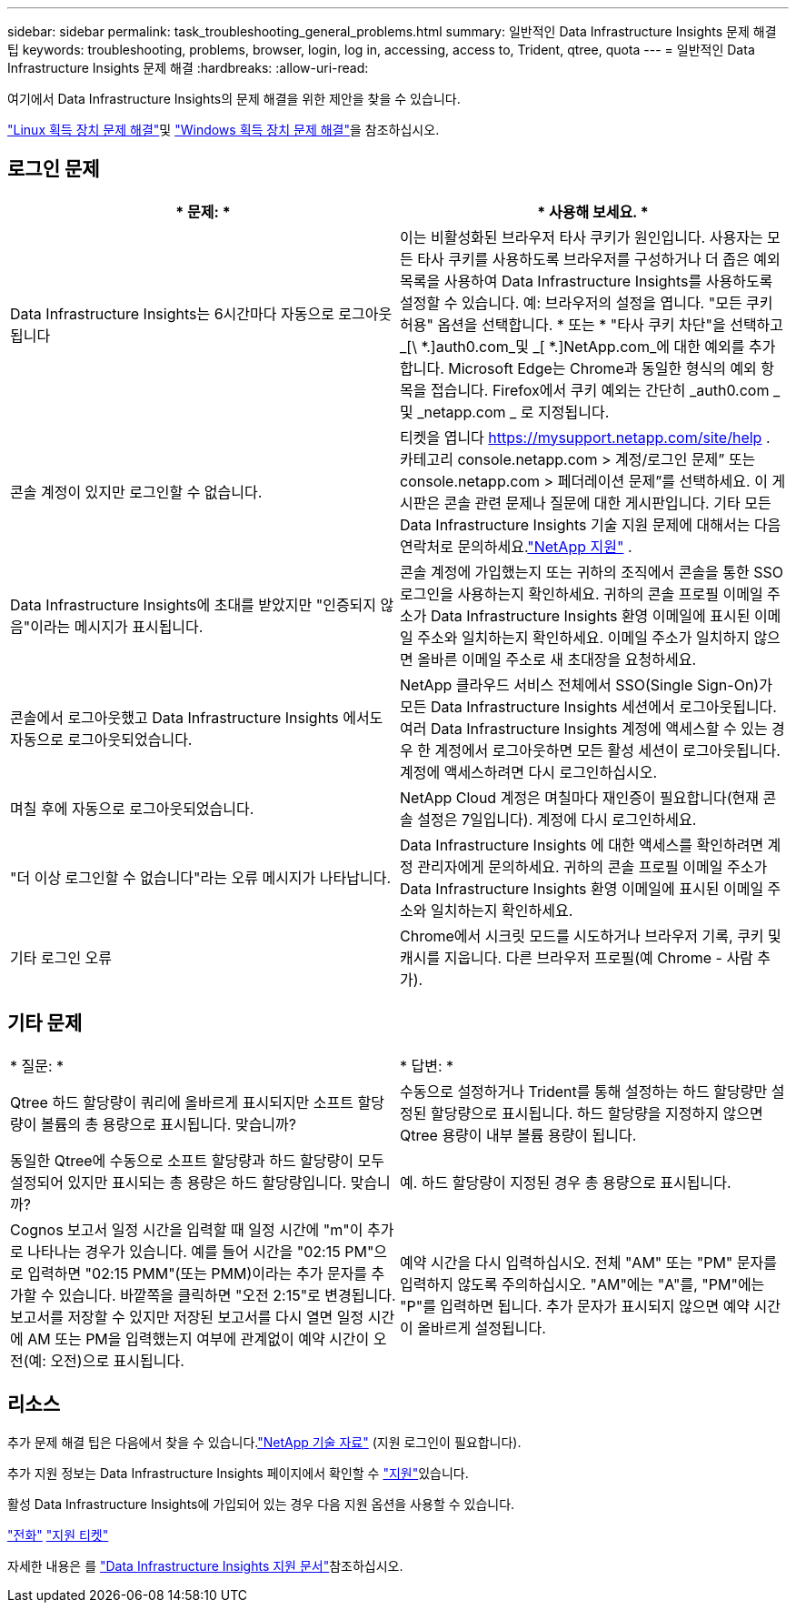---
sidebar: sidebar 
permalink: task_troubleshooting_general_problems.html 
summary: 일반적인 Data Infrastructure Insights 문제 해결 팁 
keywords: troubleshooting, problems, browser, login, log in, accessing, access to, Trident, qtree, quota 
---
= 일반적인 Data Infrastructure Insights 문제 해결
:hardbreaks:
:allow-uri-read: 


[role="lead"]
여기에서 Data Infrastructure Insights의 문제 해결을 위한 제안을 찾을 수 있습니다.

link:task_troubleshooting_linux_acquisition_unit_problems.html["Linux 획득 장치 문제 해결"]및 link:task_troubleshooting_windows_acquisition_unit_problems.html["Windows 획득 장치 문제 해결"]을 참조하십시오.



== 로그인 문제

|===
| * 문제: * | * 사용해 보세요. * 


| Data Infrastructure Insights는 6시간마다 자동으로 로그아웃됩니다 | 이는 비활성화된 브라우저 타사 쿠키가 원인입니다. 사용자는 모든 타사 쿠키를 사용하도록 브라우저를 구성하거나 더 좁은 예외 목록을 사용하여 Data Infrastructure Insights를 사용하도록 설정할 수 있습니다. 예: 브라우저의 설정을 엽니다. "모든 쿠키 허용" 옵션을 선택합니다. * 또는 * "타사 쿠키 차단"을 선택하고 _[\ *.]auth0.com_및 _[ *.]NetApp.com_에 대한 예외를 추가합니다. Microsoft Edge는 Chrome과 동일한 형식의 예외 항목을 접습니다. Firefox에서 쿠키 예외는 간단히 _auth0.com _ 및 _netapp.com _ 로 지정됩니다. 


| 콘솔 계정이 있지만 로그인할 수 없습니다. | 티켓을 엽니다 https://mysupport.netapp.com/site/help[] .  카테고리 console.netapp.com > 계정/로그인 문제” 또는 console.netapp.com > 페더레이션 문제”를 선택하세요.  이 게시판은 콘솔 관련 문제나 질문에 대한 게시판입니다.  기타 모든 Data Infrastructure Insights 기술 지원 문제에 대해서는 다음 연락처로 문의하세요.link:concept_requesting_support.html["NetApp 지원"] . 


| Data Infrastructure Insights에 초대를 받았지만 "인증되지 않음"이라는 메시지가 표시됩니다. | 콘솔 계정에 가입했는지 또는 귀하의 조직에서 콘솔을 통한 SSO 로그인을 사용하는지 확인하세요.  귀하의 콘솔 프로필 이메일 주소가 Data Infrastructure Insights 환영 이메일에 표시된 이메일 주소와 일치하는지 확인하세요.  이메일 주소가 일치하지 않으면 올바른 이메일 주소로 새 초대장을 요청하세요. 


| 콘솔에서 로그아웃했고 Data Infrastructure Insights 에서도 자동으로 로그아웃되었습니다. | NetApp 클라우드 서비스 전체에서 SSO(Single Sign-On)가 모든 Data Infrastructure Insights 세션에서 로그아웃됩니다. 여러 Data Infrastructure Insights 계정에 액세스할 수 있는 경우 한 계정에서 로그아웃하면 모든 활성 세션이 로그아웃됩니다. 계정에 액세스하려면 다시 로그인하십시오. 


| 며칠 후에 자동으로 로그아웃되었습니다. | NetApp Cloud 계정은 며칠마다 재인증이 필요합니다(현재 콘솔 설정은 7일입니다).  계정에 다시 로그인하세요. 


| "더 이상 로그인할 수 없습니다"라는 오류 메시지가 나타납니다. | Data Infrastructure Insights 에 대한 액세스를 확인하려면 계정 관리자에게 문의하세요.  귀하의 콘솔 프로필 이메일 주소가 Data Infrastructure Insights 환영 이메일에 표시된 이메일 주소와 일치하는지 확인하세요. 


| 기타 로그인 오류 | Chrome에서 시크릿 모드를 시도하거나 브라우저 기록, 쿠키 및 캐시를 지웁니다. 다른 브라우저 프로필(예 Chrome - 사람 추가). 
|===


== 기타 문제

|===


| * 질문: * | * 답변: * 


| Qtree 하드 할당량이 쿼리에 올바르게 표시되지만 소프트 할당량이 볼륨의 총 용량으로 표시됩니다. 맞습니까? | 수동으로 설정하거나 Trident를 통해 설정하는 하드 할당량만 설정된 할당량으로 표시됩니다. 하드 할당량을 지정하지 않으면 Qtree 용량이 내부 볼륨 용량이 됩니다. 


| 동일한 Qtree에 수동으로 소프트 할당량과 하드 할당량이 모두 설정되어 있지만 표시되는 총 용량은 하드 할당량입니다. 맞습니까? | 예. 하드 할당량이 지정된 경우 총 용량으로 표시됩니다. 


| Cognos 보고서 일정 시간을 입력할 때 일정 시간에 "m"이 추가로 나타나는 경우가 있습니다. 예를 들어 시간을 "02:15 PM"으로 입력하면 "02:15 PMM"(또는 PMM)이라는 추가 문자를 추가할 수 있습니다. 바깥쪽을 클릭하면 "오전 2:15"로 변경됩니다. 보고서를 저장할 수 있지만 저장된 보고서를 다시 열면 일정 시간에 AM 또는 PM을 입력했는지 여부에 관계없이 예약 시간이 오전(예: 오전)으로 표시됩니다. | 예약 시간을 다시 입력하십시오. 전체 "AM" 또는 "PM" 문자를 입력하지 않도록 주의하십시오. "AM"에는 "A"를, "PM"에는 "P"를 입력하면 됩니다. 추가 문자가 표시되지 않으면 예약 시간이 올바르게 설정됩니다. 
|===


== 리소스

추가 문제 해결 팁은 다음에서 찾을 수 있습니다.link:https://kb.netapp.com/Cloud/ncds/nds/dii/dii_kbs["NetApp 기술 자료"] (지원 로그인이 필요합니다).

추가 지원 정보는 Data Infrastructure Insights  페이지에서 확인할 수 link:concept_requesting_support.html["지원"]있습니다.

활성 Data Infrastructure Insights에 가입되어 있는 경우 다음 지원 옵션을 사용할 수 있습니다.

link:https://www.netapp.com/us/contact-us/support.aspx["전화"] link:https://mysupport.netapp.com/site/cases/mine/create?serialNumber=95001014387268156333["지원 티켓"]

자세한 내용은 를 https://docs.netapp.com/us-en/cloudinsights/concept_requesting_support.html["Data Infrastructure Insights 지원 문서"]참조하십시오.
